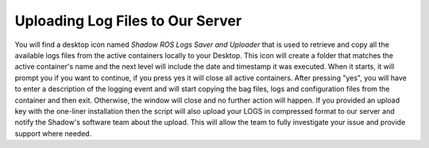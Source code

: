Uploading Log Files to Our Server
==================================================

You will find a desktop icon named `Shadow ROS Logs Saver and Uploader` that is used to retrieve and copy all the available logs files from the active containers locally to your Desktop. This icon will create a folder that matches the active container's name and the next level will include the date and timestamp it was executed. When it starts, it will prompt you if you want to continue, if you press yes it will close all active containers. After pressing "yes", you will have to enter a description of the logging event and will start copying the bag files, logs and configuration files from the container and then exit. Otherwise, the window will close and no further action will happen. If you provided an upload key with the one-liner installation then the script will also upload your LOGS in compressed format to our server and notify the Shadow's software team about the upload. This will allow the team to fully investigate your issue and provide support where needed.
